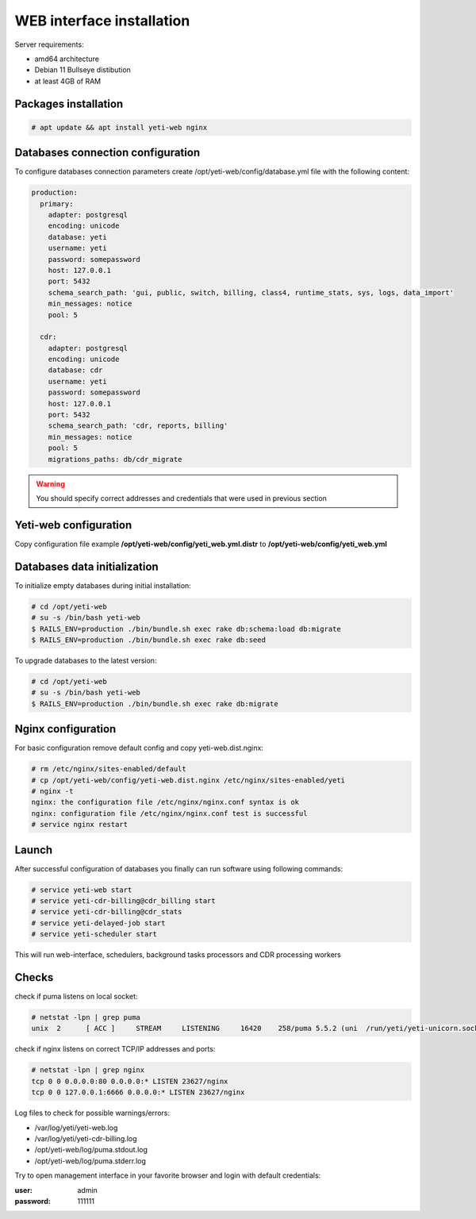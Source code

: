 .. :maxdepth: 2


==========================
WEB interface installation
==========================

Server requirements:

- amd64 architecture
- Debian 11 Bullseye distibution
- at least 4GB of RAM

Packages installation
---------------------

.. code-block:: console

    # apt update && apt install yeti-web nginx

Databases connection configuration
----------------------------------

To configure databases connection parameters create /opt/yeti-web/config/database.yml file with the following content:

.. code-block:: yaml

    production:
      primary:
        adapter: postgresql
        encoding: unicode
        database: yeti
        username: yeti
        password: somepassword
        host: 127.0.0.1
        port: 5432
        schema_search_path: 'gui, public, switch, billing, class4, runtime_stats, sys, logs, data_import'
        min_messages: notice
        pool: 5
    
      cdr:
        adapter: postgresql
        encoding: unicode
        database: cdr
        username: yeti
        password: somepassword
        host: 127.0.0.1
        port: 5432
        schema_search_path: 'cdr, reports, billing'
        min_messages: notice
        pool: 5
        migrations_paths: db/cdr_migrate

.. warning:: You should specify correct addresses and credentials that were used in previous section

Yeti-web configuration
----------------------

Copy configuration file example **/opt/yeti-web/config/yeti_web.yml.distr** to **/opt/yeti-web/config/yeti_web.yml**


Databases data initialization
-----------------------------

To initialize empty databases during initial installation:

.. code-block:: console

    # cd /opt/yeti-web 
    # su -s /bin/bash yeti-web
    $ RAILS_ENV=production ./bin/bundle.sh exec rake db:schema:load db:migrate
    $ RAILS_ENV=production ./bin/bundle.sh exec rake db:seed
 
    
To upgrade databases to the latest version:

.. code-block:: console

    # cd /opt/yeti-web 
    # su -s /bin/bash yeti-web
    $ RAILS_ENV=production ./bin/bundle.sh exec rake db:migrate
    
    
Nginx configuration
-------------------

For basic configuration remove default config and copy yeti-web.dist.nginx:

.. code-block:: console

    # rm /etc/nginx/sites-enabled/default
    # cp /opt/yeti-web/config/yeti-web.dist.nginx /etc/nginx/sites-enabled/yeti
    # nginx -t
    nginx: the configuration file /etc/nginx/nginx.conf syntax is ok
    nginx: configuration file /etc/nginx/nginx.conf test is successful
    # service nginx restart
    

Launch
------

After successful configuration of databases you finally can run software using following commands:

.. code-block:: console

    # service yeti-web start 
    # service yeti-cdr-billing@cdr_billing start
    # service yeti-cdr-billing@cdr_stats
    # service yeti-delayed-job start
    # service yeti-scheduler start

This will run web-interface, schedulers, background tasks processors and CDR processing workers

Checks
------

check if puma listens on local socket:

.. code-block:: console

    # netstat -lpn | grep puma
    unix  2      [ ACC ]     STREAM     LISTENING     16420    258/puma 5.5.2 (uni  /run/yeti/yeti-unicorn.sock

check if nginx listens on correct TCP/IP addresses and ports:

.. code-block:: console

    # netstat -lpn | grep nginx
    tcp 0 0 0.0.0.0:80 0.0.0.0:* LISTEN 23627/nginx
    tcp 0 0 127.0.0.1:6666 0.0.0.0:* LISTEN 23627/nginx

Log files to check for possible warnings/errors:

- /var/log/yeti/yeti-web.log
- /var/log/yeti/yeti-cdr-billing.log
- /opt/yeti-web/log/puma.stdout.log
- /opt/yeti-web/log/puma.stderr.log

Try to open management interface in your favorite browser and login with default credentials:

:user: admin
:password: 111111


